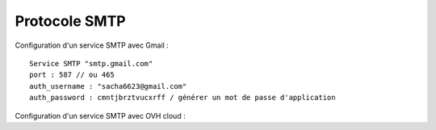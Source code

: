 Protocole SMTP
==============

Configuration d'un service SMTP avec Gmail : 
::
    Service SMTP "smtp.gmail.com"
    port : 587 // ou 465
    auth_username : "sacha6623@gmail.com"
    auth_password : cmntjbrztvucxrff / générer un mot de passe d'application 
  
  
Configuration d'un service SMTP avec OVH cloud : 
::
